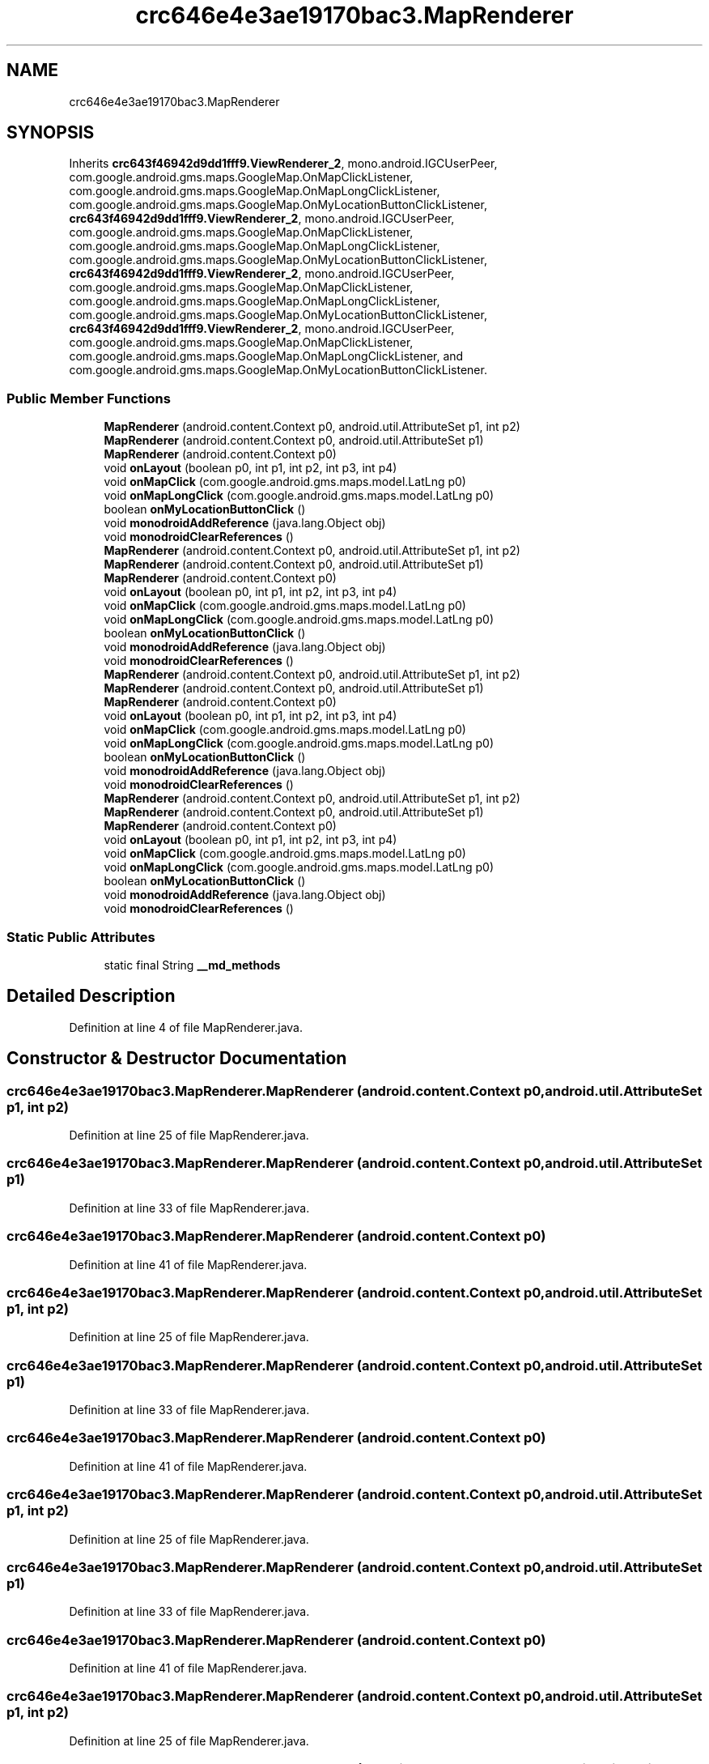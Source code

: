 .TH "crc646e4e3ae19170bac3.MapRenderer" 3 "Thu Apr 29 2021" "Version 1.0" "Green Quake" \" -*- nroff -*-
.ad l
.nh
.SH NAME
crc646e4e3ae19170bac3.MapRenderer
.SH SYNOPSIS
.br
.PP
.PP
Inherits \fBcrc643f46942d9dd1fff9\&.ViewRenderer_2\fP, mono\&.android\&.IGCUserPeer, com\&.google\&.android\&.gms\&.maps\&.GoogleMap\&.OnMapClickListener, com\&.google\&.android\&.gms\&.maps\&.GoogleMap\&.OnMapLongClickListener, com\&.google\&.android\&.gms\&.maps\&.GoogleMap\&.OnMyLocationButtonClickListener, \fBcrc643f46942d9dd1fff9\&.ViewRenderer_2\fP, mono\&.android\&.IGCUserPeer, com\&.google\&.android\&.gms\&.maps\&.GoogleMap\&.OnMapClickListener, com\&.google\&.android\&.gms\&.maps\&.GoogleMap\&.OnMapLongClickListener, com\&.google\&.android\&.gms\&.maps\&.GoogleMap\&.OnMyLocationButtonClickListener, \fBcrc643f46942d9dd1fff9\&.ViewRenderer_2\fP, mono\&.android\&.IGCUserPeer, com\&.google\&.android\&.gms\&.maps\&.GoogleMap\&.OnMapClickListener, com\&.google\&.android\&.gms\&.maps\&.GoogleMap\&.OnMapLongClickListener, com\&.google\&.android\&.gms\&.maps\&.GoogleMap\&.OnMyLocationButtonClickListener, \fBcrc643f46942d9dd1fff9\&.ViewRenderer_2\fP, mono\&.android\&.IGCUserPeer, com\&.google\&.android\&.gms\&.maps\&.GoogleMap\&.OnMapClickListener, com\&.google\&.android\&.gms\&.maps\&.GoogleMap\&.OnMapLongClickListener, and com\&.google\&.android\&.gms\&.maps\&.GoogleMap\&.OnMyLocationButtonClickListener\&.
.SS "Public Member Functions"

.in +1c
.ti -1c
.RI "\fBMapRenderer\fP (android\&.content\&.Context p0, android\&.util\&.AttributeSet p1, int p2)"
.br
.ti -1c
.RI "\fBMapRenderer\fP (android\&.content\&.Context p0, android\&.util\&.AttributeSet p1)"
.br
.ti -1c
.RI "\fBMapRenderer\fP (android\&.content\&.Context p0)"
.br
.ti -1c
.RI "void \fBonLayout\fP (boolean p0, int p1, int p2, int p3, int p4)"
.br
.ti -1c
.RI "void \fBonMapClick\fP (com\&.google\&.android\&.gms\&.maps\&.model\&.LatLng p0)"
.br
.ti -1c
.RI "void \fBonMapLongClick\fP (com\&.google\&.android\&.gms\&.maps\&.model\&.LatLng p0)"
.br
.ti -1c
.RI "boolean \fBonMyLocationButtonClick\fP ()"
.br
.ti -1c
.RI "void \fBmonodroidAddReference\fP (java\&.lang\&.Object obj)"
.br
.ti -1c
.RI "void \fBmonodroidClearReferences\fP ()"
.br
.ti -1c
.RI "\fBMapRenderer\fP (android\&.content\&.Context p0, android\&.util\&.AttributeSet p1, int p2)"
.br
.ti -1c
.RI "\fBMapRenderer\fP (android\&.content\&.Context p0, android\&.util\&.AttributeSet p1)"
.br
.ti -1c
.RI "\fBMapRenderer\fP (android\&.content\&.Context p0)"
.br
.ti -1c
.RI "void \fBonLayout\fP (boolean p0, int p1, int p2, int p3, int p4)"
.br
.ti -1c
.RI "void \fBonMapClick\fP (com\&.google\&.android\&.gms\&.maps\&.model\&.LatLng p0)"
.br
.ti -1c
.RI "void \fBonMapLongClick\fP (com\&.google\&.android\&.gms\&.maps\&.model\&.LatLng p0)"
.br
.ti -1c
.RI "boolean \fBonMyLocationButtonClick\fP ()"
.br
.ti -1c
.RI "void \fBmonodroidAddReference\fP (java\&.lang\&.Object obj)"
.br
.ti -1c
.RI "void \fBmonodroidClearReferences\fP ()"
.br
.ti -1c
.RI "\fBMapRenderer\fP (android\&.content\&.Context p0, android\&.util\&.AttributeSet p1, int p2)"
.br
.ti -1c
.RI "\fBMapRenderer\fP (android\&.content\&.Context p0, android\&.util\&.AttributeSet p1)"
.br
.ti -1c
.RI "\fBMapRenderer\fP (android\&.content\&.Context p0)"
.br
.ti -1c
.RI "void \fBonLayout\fP (boolean p0, int p1, int p2, int p3, int p4)"
.br
.ti -1c
.RI "void \fBonMapClick\fP (com\&.google\&.android\&.gms\&.maps\&.model\&.LatLng p0)"
.br
.ti -1c
.RI "void \fBonMapLongClick\fP (com\&.google\&.android\&.gms\&.maps\&.model\&.LatLng p0)"
.br
.ti -1c
.RI "boolean \fBonMyLocationButtonClick\fP ()"
.br
.ti -1c
.RI "void \fBmonodroidAddReference\fP (java\&.lang\&.Object obj)"
.br
.ti -1c
.RI "void \fBmonodroidClearReferences\fP ()"
.br
.ti -1c
.RI "\fBMapRenderer\fP (android\&.content\&.Context p0, android\&.util\&.AttributeSet p1, int p2)"
.br
.ti -1c
.RI "\fBMapRenderer\fP (android\&.content\&.Context p0, android\&.util\&.AttributeSet p1)"
.br
.ti -1c
.RI "\fBMapRenderer\fP (android\&.content\&.Context p0)"
.br
.ti -1c
.RI "void \fBonLayout\fP (boolean p0, int p1, int p2, int p3, int p4)"
.br
.ti -1c
.RI "void \fBonMapClick\fP (com\&.google\&.android\&.gms\&.maps\&.model\&.LatLng p0)"
.br
.ti -1c
.RI "void \fBonMapLongClick\fP (com\&.google\&.android\&.gms\&.maps\&.model\&.LatLng p0)"
.br
.ti -1c
.RI "boolean \fBonMyLocationButtonClick\fP ()"
.br
.ti -1c
.RI "void \fBmonodroidAddReference\fP (java\&.lang\&.Object obj)"
.br
.ti -1c
.RI "void \fBmonodroidClearReferences\fP ()"
.br
.in -1c
.SS "Static Public Attributes"

.in +1c
.ti -1c
.RI "static final String \fB__md_methods\fP"
.br
.in -1c
.SH "Detailed Description"
.PP 
Definition at line 4 of file MapRenderer\&.java\&.
.SH "Constructor & Destructor Documentation"
.PP 
.SS "crc646e4e3ae19170bac3\&.MapRenderer\&.MapRenderer (android\&.content\&.Context p0, android\&.util\&.AttributeSet p1, int p2)"

.PP
Definition at line 25 of file MapRenderer\&.java\&.
.SS "crc646e4e3ae19170bac3\&.MapRenderer\&.MapRenderer (android\&.content\&.Context p0, android\&.util\&.AttributeSet p1)"

.PP
Definition at line 33 of file MapRenderer\&.java\&.
.SS "crc646e4e3ae19170bac3\&.MapRenderer\&.MapRenderer (android\&.content\&.Context p0)"

.PP
Definition at line 41 of file MapRenderer\&.java\&.
.SS "crc646e4e3ae19170bac3\&.MapRenderer\&.MapRenderer (android\&.content\&.Context p0, android\&.util\&.AttributeSet p1, int p2)"

.PP
Definition at line 25 of file MapRenderer\&.java\&.
.SS "crc646e4e3ae19170bac3\&.MapRenderer\&.MapRenderer (android\&.content\&.Context p0, android\&.util\&.AttributeSet p1)"

.PP
Definition at line 33 of file MapRenderer\&.java\&.
.SS "crc646e4e3ae19170bac3\&.MapRenderer\&.MapRenderer (android\&.content\&.Context p0)"

.PP
Definition at line 41 of file MapRenderer\&.java\&.
.SS "crc646e4e3ae19170bac3\&.MapRenderer\&.MapRenderer (android\&.content\&.Context p0, android\&.util\&.AttributeSet p1, int p2)"

.PP
Definition at line 25 of file MapRenderer\&.java\&.
.SS "crc646e4e3ae19170bac3\&.MapRenderer\&.MapRenderer (android\&.content\&.Context p0, android\&.util\&.AttributeSet p1)"

.PP
Definition at line 33 of file MapRenderer\&.java\&.
.SS "crc646e4e3ae19170bac3\&.MapRenderer\&.MapRenderer (android\&.content\&.Context p0)"

.PP
Definition at line 41 of file MapRenderer\&.java\&.
.SS "crc646e4e3ae19170bac3\&.MapRenderer\&.MapRenderer (android\&.content\&.Context p0, android\&.util\&.AttributeSet p1, int p2)"

.PP
Definition at line 25 of file MapRenderer\&.java\&.
.SS "crc646e4e3ae19170bac3\&.MapRenderer\&.MapRenderer (android\&.content\&.Context p0, android\&.util\&.AttributeSet p1)"

.PP
Definition at line 33 of file MapRenderer\&.java\&.
.SS "crc646e4e3ae19170bac3\&.MapRenderer\&.MapRenderer (android\&.content\&.Context p0)"

.PP
Definition at line 41 of file MapRenderer\&.java\&.
.SH "Member Function Documentation"
.PP 
.SS "void crc646e4e3ae19170bac3\&.MapRenderer\&.monodroidAddReference (java\&.lang\&.Object obj)"

.PP
Reimplemented from \fBcrc643f46942d9dd1fff9\&.ViewRenderer_2\fP\&.
.PP
Definition at line 81 of file MapRenderer\&.java\&.
.SS "void crc646e4e3ae19170bac3\&.MapRenderer\&.monodroidAddReference (java\&.lang\&.Object obj)"

.PP
Reimplemented from \fBcrc643f46942d9dd1fff9\&.ViewRenderer_2\fP\&.
.PP
Definition at line 81 of file MapRenderer\&.java\&.
.SS "void crc646e4e3ae19170bac3\&.MapRenderer\&.monodroidAddReference (java\&.lang\&.Object obj)"

.PP
Reimplemented from \fBcrc643f46942d9dd1fff9\&.ViewRenderer_2\fP\&.
.PP
Definition at line 81 of file MapRenderer\&.java\&.
.SS "void crc646e4e3ae19170bac3\&.MapRenderer\&.monodroidAddReference (java\&.lang\&.Object obj)"

.PP
Reimplemented from \fBcrc643f46942d9dd1fff9\&.ViewRenderer_2\fP\&.
.PP
Definition at line 81 of file MapRenderer\&.java\&.
.SS "void crc646e4e3ae19170bac3\&.MapRenderer\&.monodroidClearReferences ()"

.PP
Reimplemented from \fBcrc643f46942d9dd1fff9\&.ViewRenderer_2\fP\&.
.PP
Definition at line 88 of file MapRenderer\&.java\&.
.SS "void crc646e4e3ae19170bac3\&.MapRenderer\&.monodroidClearReferences ()"

.PP
Reimplemented from \fBcrc643f46942d9dd1fff9\&.ViewRenderer_2\fP\&.
.PP
Definition at line 88 of file MapRenderer\&.java\&.
.SS "void crc646e4e3ae19170bac3\&.MapRenderer\&.monodroidClearReferences ()"

.PP
Reimplemented from \fBcrc643f46942d9dd1fff9\&.ViewRenderer_2\fP\&.
.PP
Definition at line 88 of file MapRenderer\&.java\&.
.SS "void crc646e4e3ae19170bac3\&.MapRenderer\&.monodroidClearReferences ()"

.PP
Reimplemented from \fBcrc643f46942d9dd1fff9\&.ViewRenderer_2\fP\&.
.PP
Definition at line 88 of file MapRenderer\&.java\&.
.SS "void crc646e4e3ae19170bac3\&.MapRenderer\&.onLayout (boolean p0, int p1, int p2, int p3, int p4)"

.PP
Reimplemented from \fBcrc643f46942d9dd1fff9\&.ViewRenderer_2\fP\&.
.PP
Definition at line 49 of file MapRenderer\&.java\&.
.SS "void crc646e4e3ae19170bac3\&.MapRenderer\&.onLayout (boolean p0, int p1, int p2, int p3, int p4)"

.PP
Reimplemented from \fBcrc643f46942d9dd1fff9\&.ViewRenderer_2\fP\&.
.PP
Definition at line 49 of file MapRenderer\&.java\&.
.SS "void crc646e4e3ae19170bac3\&.MapRenderer\&.onLayout (boolean p0, int p1, int p2, int p3, int p4)"

.PP
Reimplemented from \fBcrc643f46942d9dd1fff9\&.ViewRenderer_2\fP\&.
.PP
Definition at line 49 of file MapRenderer\&.java\&.
.SS "void crc646e4e3ae19170bac3\&.MapRenderer\&.onLayout (boolean p0, int p1, int p2, int p3, int p4)"

.PP
Reimplemented from \fBcrc643f46942d9dd1fff9\&.ViewRenderer_2\fP\&.
.PP
Definition at line 49 of file MapRenderer\&.java\&.
.SS "void crc646e4e3ae19170bac3\&.MapRenderer\&.onMapClick (com\&.google\&.android\&.gms\&.maps\&.model\&.LatLng p0)"

.PP
Definition at line 57 of file MapRenderer\&.java\&.
.SS "void crc646e4e3ae19170bac3\&.MapRenderer\&.onMapClick (com\&.google\&.android\&.gms\&.maps\&.model\&.LatLng p0)"

.PP
Definition at line 57 of file MapRenderer\&.java\&.
.SS "void crc646e4e3ae19170bac3\&.MapRenderer\&.onMapClick (com\&.google\&.android\&.gms\&.maps\&.model\&.LatLng p0)"

.PP
Definition at line 57 of file MapRenderer\&.java\&.
.SS "void crc646e4e3ae19170bac3\&.MapRenderer\&.onMapClick (com\&.google\&.android\&.gms\&.maps\&.model\&.LatLng p0)"

.PP
Definition at line 57 of file MapRenderer\&.java\&.
.SS "void crc646e4e3ae19170bac3\&.MapRenderer\&.onMapLongClick (com\&.google\&.android\&.gms\&.maps\&.model\&.LatLng p0)"

.PP
Definition at line 65 of file MapRenderer\&.java\&.
.SS "void crc646e4e3ae19170bac3\&.MapRenderer\&.onMapLongClick (com\&.google\&.android\&.gms\&.maps\&.model\&.LatLng p0)"

.PP
Definition at line 65 of file MapRenderer\&.java\&.
.SS "void crc646e4e3ae19170bac3\&.MapRenderer\&.onMapLongClick (com\&.google\&.android\&.gms\&.maps\&.model\&.LatLng p0)"

.PP
Definition at line 65 of file MapRenderer\&.java\&.
.SS "void crc646e4e3ae19170bac3\&.MapRenderer\&.onMapLongClick (com\&.google\&.android\&.gms\&.maps\&.model\&.LatLng p0)"

.PP
Definition at line 65 of file MapRenderer\&.java\&.
.SS "boolean crc646e4e3ae19170bac3\&.MapRenderer\&.onMyLocationButtonClick ()"

.PP
Definition at line 73 of file MapRenderer\&.java\&.
.SS "boolean crc646e4e3ae19170bac3\&.MapRenderer\&.onMyLocationButtonClick ()"

.PP
Definition at line 73 of file MapRenderer\&.java\&.
.SS "boolean crc646e4e3ae19170bac3\&.MapRenderer\&.onMyLocationButtonClick ()"

.PP
Definition at line 73 of file MapRenderer\&.java\&.
.SS "boolean crc646e4e3ae19170bac3\&.MapRenderer\&.onMyLocationButtonClick ()"

.PP
Definition at line 73 of file MapRenderer\&.java\&.
.SH "Member Data Documentation"
.PP 
.SS "static final String crc646e4e3ae19170bac3\&.MapRenderer\&.__md_methods\fC [static]\fP"
@hide 
.PP
Definition at line 13 of file MapRenderer\&.java\&.

.SH "Author"
.PP 
Generated automatically by Doxygen for Green Quake from the source code\&.
